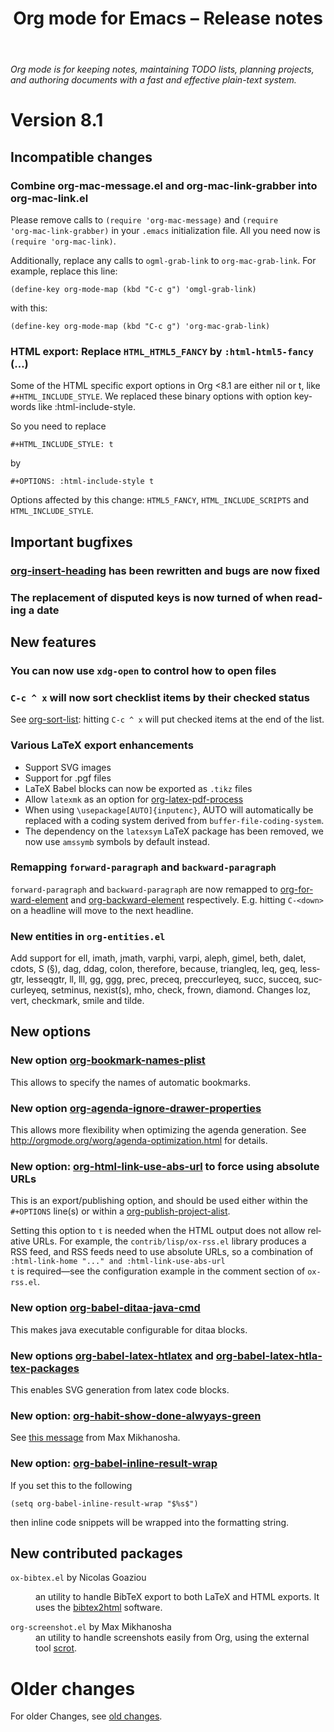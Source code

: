 #+TITLE:     Org mode for Emacs -- Release notes
#+AUTHOR:    Carsten Dominik
#+EMAIL:     carsten at orgmode dot org
#+LANGUAGE:  en
#+STARTUP:   hidestars
#+LINK:      git http://orgmode.org/w/?p=org-mode.git;a=commit;h=%s
#+LINK:      doc http://orgmode.org/worg/doc.html#%s
#+OPTIONS:   H:3 num:nil toc:t \n:nil @:t ::t |:t ^:t *:t TeX:t author:nil <:t LaTeX:t
#+KEYWORDS:  Org Org-mode Emacs outline planning note authoring project plain-text LaTeX HTML
#+DESCRIPTION: Org Org-mode Emacs Changes ChangeLog release notes
#+HTML_HEAD:     <link rel="stylesheet" href="org-changes.css" type="text/css" />

#+BEGIN_HTML
<div id="top"><p><em>Org mode is for keeping notes, maintaining TODO lists, planning
projects, and authoring documents with a fast and effective plain-text system.</em></p></div>
#+END_HTML

* Version 8.1

** Incompatible changes

*** Combine org-mac-message.el and org-mac-link-grabber into org-mac-link.el

Please remove calls to =(require 'org-mac-message)= and =(require
'org-mac-link-grabber)= in your =.emacs= initialization file.  All you
need now is =(require 'org-mac-link)=.

Additionally, replace any calls to =ogml-grab-link= to
=org-mac-grab-link=.  For example, replace this line:

: (define-key org-mode-map (kbd "C-c g") 'omgl-grab-link)

with this:

: (define-key org-mode-map (kbd "C-c g") 'org-mac-grab-link)

*** HTML export: Replace =HTML_HTML5_FANCY= by =:html-html5-fancy= (...)

Some of the HTML specific export options in Org <8.1 are either nil or
t, like =#+HTML_INCLUDE_STYLE=.  We replaced these binary options with
option keywords like :html-include-style.

So you need to replace

: #+HTML_INCLUDE_STYLE: t

by 

: #+OPTIONS: :html-include-style t

Options affected by this change: =HTML5_FANCY=, =HTML_INCLUDE_SCRIPTS=
and =HTML_INCLUDE_STYLE=.

** Important bugfixes

*** [[doc:org-insert-heading][org-insert-heading]] has been rewritten and bugs are now fixed
*** The replacement of disputed keys is now turned of when reading a date

** New features

*** You can now use =xdg-open= to control how to open files
*** =C-c ^ x= will now sort checklist items by their checked status

See [[doc:org-sort-list][org-sort-list]]: hitting =C-c ^ x= will put checked items at the end
of the list.
*** Various LaTeX export enhancements

- Support SVG images
- Support for .pgf files
- LaTeX Babel blocks can now be exported as =.tikz= files
- Allow =latexmk= as an option for [[doc:org-latex-pdf-process][org-latex-pdf-process]]
- When using =\usepackage[AUTO]{inputenc}=, AUTO will automatically be
  replaced with a coding system derived from =buffer-file-coding-system=.
- The dependency on the =latexsym= LaTeX package has been removed, we
  now use =amssymb= symbols by default instead.

*** Remapping =forward-paragraph= and =backward-paragraph=

=forward-paragraph= and =backward-paragraph= are now remapped to
[[doc:org-forward-element][org-forward-element]] and [[doc:org-backward-element][org-backward-element]] respectively.
E.g. hitting =C-<down>= on a headline will move to the next headline.

*** New entities in =org-entities.el=
    
Add support for ell, imath, jmath, varphi, varpi, aleph, gimel, beth,
dalet, cdots, S (§), dag, ddag, colon, therefore, because, triangleq,
leq, geq, lessgtr, lesseqgtr, ll, lll, gg, ggg, prec, preceq,
preccurleyeq, succ, succeq, succurleyeq, setminus, nexist(s), mho,
check, frown, diamond.  Changes loz, vert, checkmark, smile and tilde.

** New options

*** New option [[doc:org-bookmark-names-plist][org-bookmark-names-plist]]

This allows to specify the names of automatic bookmarks.
*** New option [[doc:org-agenda-ignore-drawer-properties][org-agenda-ignore-drawer-properties]]

This allows more flexibility when optimizing the agenda generation.
See http://orgmode.org/worg/agenda-optimization.html for details.
*** New option: [[doc:org-html-link-use-abs-url][org-html-link-use-abs-url]] to force using absolute URLs

This is an export/publishing option, and should be used either within
the =#+OPTIONS= line(s) or within a [[doc:org-publish-project-alist][org-publish-project-alist]].

Setting this option to =t= is needed when the HTML output does not
allow relative URLs.  For example, the =contrib/lisp/ox-rss.el=
library produces a RSS feed, and RSS feeds need to use absolute URLs,
so a combination of =:html-link-home "..." and :html-link-use-abs-url
t= is required---see the configuration example in the comment section
of =ox-rss.el=.

*** New option [[doc:org-babel-ditaa-java-cmd][org-babel-ditaa-java-cmd]]

This makes java executable configurable for ditaa blocks.

*** New options [[doc:org-babel-latex-htlatex][org-babel-latex-htlatex]] and [[doc:org-babel-latex-htlatex-packages][org-babel-latex-htlatex-packages]]

This enables SVG generation from latex code blocks.

*** New option: [[doc:org-habit-show-done-alwyays-green][org-habit-show-done-alwyays-green]]

See [[http://lists.gnu.org/archive/html/emacs-orgmode/2013-05/msg00214.html][this message]] from Max Mikhanosha.

*** New option: [[doc:org-babel-inline-result-wrap][org-babel-inline-result-wrap]]

If you set this to the following

: (setq org-babel-inline-result-wrap "$%s$")

then inline code snippets will be wrapped into the formatting string.

** New contributed packages

- =ox-bibtex.el= by Nicolas Goaziou :: an utility to handle BibTeX
     export to both LaTeX and HTML exports.  It uses the [[http://www.lri.fr/~filliatr/bibtex2html/][bibtex2html]]
     software.

- =org-screenshot.el= by Max Mikhanosha :: an utility to handle
     screenshots easily from Org, using the external tool [[http://freecode.com/projects/scrot][scrot]].

* Older changes

For older Changes, see [[file:Changes_old.org][old changes]].
